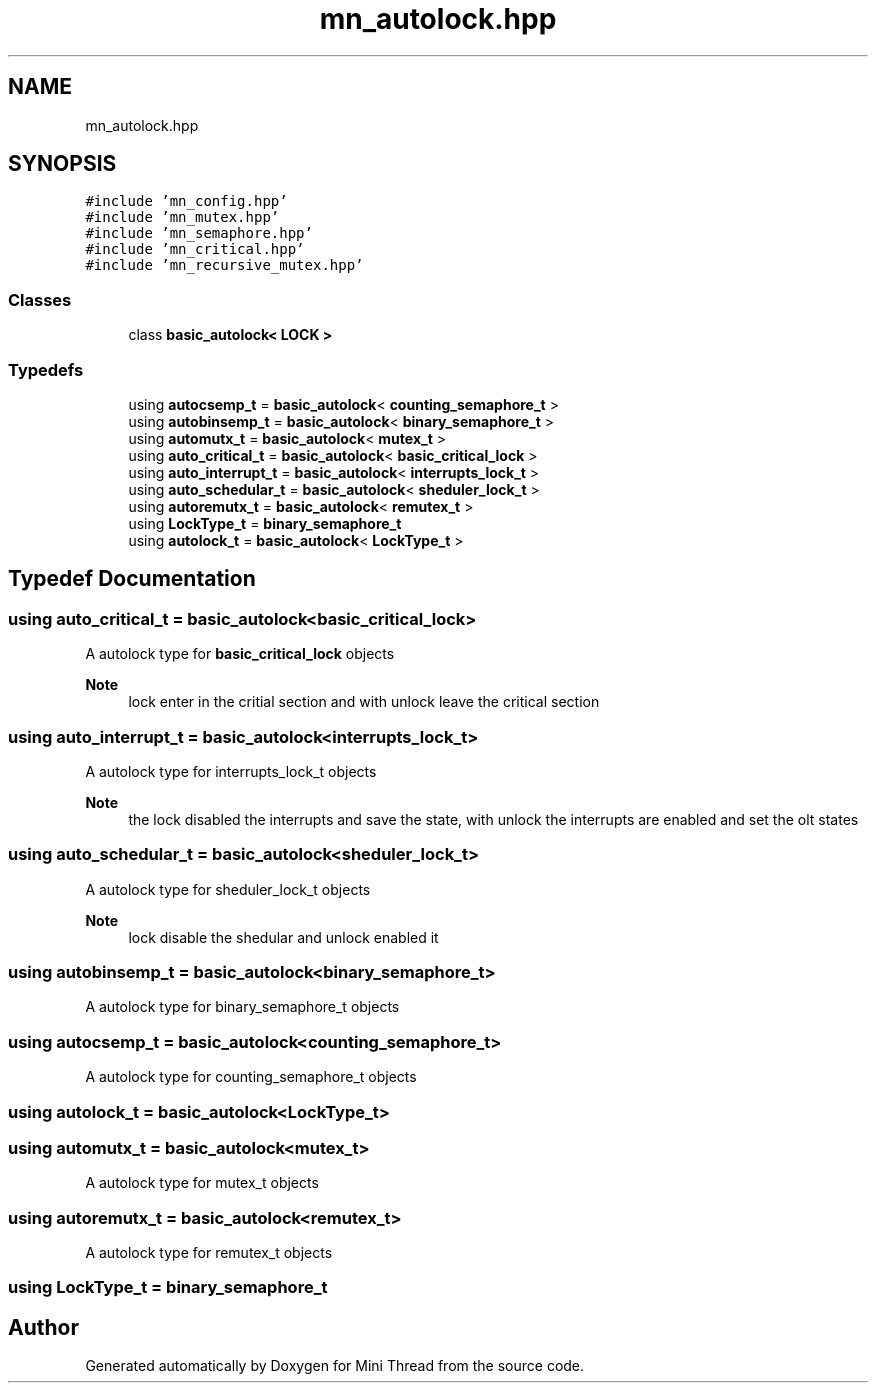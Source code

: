 .TH "mn_autolock.hpp" 3 "Tue Sep 15 2020" "Version 1.6x" "Mini Thread" \" -*- nroff -*-
.ad l
.nh
.SH NAME
mn_autolock.hpp
.SH SYNOPSIS
.br
.PP
\fC#include 'mn_config\&.hpp'\fP
.br
\fC#include 'mn_mutex\&.hpp'\fP
.br
\fC#include 'mn_semaphore\&.hpp'\fP
.br
\fC#include 'mn_critical\&.hpp'\fP
.br
\fC#include 'mn_recursive_mutex\&.hpp'\fP
.br

.SS "Classes"

.in +1c
.ti -1c
.RI "class \fBbasic_autolock< LOCK >\fP"
.br
.in -1c
.SS "Typedefs"

.in +1c
.ti -1c
.RI "using \fBautocsemp_t\fP = \fBbasic_autolock\fP< \fBcounting_semaphore_t\fP >"
.br
.ti -1c
.RI "using \fBautobinsemp_t\fP = \fBbasic_autolock\fP< \fBbinary_semaphore_t\fP >"
.br
.ti -1c
.RI "using \fBautomutx_t\fP = \fBbasic_autolock\fP< \fBmutex_t\fP >"
.br
.ti -1c
.RI "using \fBauto_critical_t\fP = \fBbasic_autolock\fP< \fBbasic_critical_lock\fP >"
.br
.ti -1c
.RI "using \fBauto_interrupt_t\fP = \fBbasic_autolock\fP< \fBinterrupts_lock_t\fP >"
.br
.ti -1c
.RI "using \fBauto_schedular_t\fP = \fBbasic_autolock\fP< \fBsheduler_lock_t\fP >"
.br
.ti -1c
.RI "using \fBautoremutx_t\fP = \fBbasic_autolock\fP< \fBremutex_t\fP >"
.br
.ti -1c
.RI "using \fBLockType_t\fP = \fBbinary_semaphore_t\fP"
.br
.ti -1c
.RI "using \fBautolock_t\fP = \fBbasic_autolock\fP< \fBLockType_t\fP >"
.br
.in -1c
.SH "Typedef Documentation"
.PP 
.SS "using \fBauto_critical_t\fP =  \fBbasic_autolock\fP<\fBbasic_critical_lock\fP>"
A autolock type for \fBbasic_critical_lock\fP objects
.PP
\fBNote\fP
.RS 4
lock enter in the critial section and with unlock leave the critical section 
.RE
.PP

.SS "using \fBauto_interrupt_t\fP =  \fBbasic_autolock\fP<\fBinterrupts_lock_t\fP>"
A autolock type for interrupts_lock_t objects
.PP
\fBNote\fP
.RS 4
the lock disabled the interrupts and save the state, with unlock the interrupts are enabled and set the olt states 
.br
 
.RE
.PP

.SS "using \fBauto_schedular_t\fP =  \fBbasic_autolock\fP<\fBsheduler_lock_t\fP>"
A autolock type for sheduler_lock_t objects
.PP
\fBNote\fP
.RS 4
lock disable the shedular and unlock enabled it 
.RE
.PP

.SS "using \fBautobinsemp_t\fP =  \fBbasic_autolock\fP<\fBbinary_semaphore_t\fP>"
A autolock type for binary_semaphore_t objects 
.SS "using \fBautocsemp_t\fP =  \fBbasic_autolock\fP<\fBcounting_semaphore_t\fP>"
A autolock type for counting_semaphore_t objects 
.SS "using \fBautolock_t\fP =  \fBbasic_autolock\fP<\fBLockType_t\fP>"

.SS "using \fBautomutx_t\fP =  \fBbasic_autolock\fP<\fBmutex_t\fP>"
A autolock type for mutex_t objects 
.SS "using \fBautoremutx_t\fP =  \fBbasic_autolock\fP<\fBremutex_t\fP>"
A autolock type for remutex_t objects 
.SS "using \fBLockType_t\fP =  \fBbinary_semaphore_t\fP"

.SH "Author"
.PP 
Generated automatically by Doxygen for Mini Thread from the source code\&.
